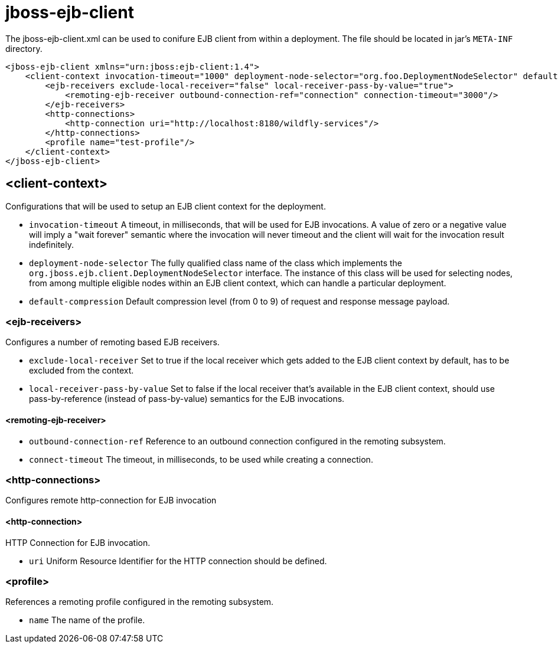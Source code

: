 [[jboss-ejb-client]]
= jboss-ejb-client

The jboss-ejb-client.xml can be used to conifure EJB client from within a deployment. The file
should be located in jar's `META-INF` directory.

[source,xml,options="nowrap"]
----
<jboss-ejb-client xmlns="urn:jboss:ejb-client:1.4">
    <client-context invocation-timeout="1000" deployment-node-selector="org.foo.DeploymentNodeSelector" default-compression="5">
        <ejb-receivers exclude-local-receiver="false" local-receiver-pass-by-value="true">
            <remoting-ejb-receiver outbound-connection-ref="connection" connection-timeout="3000"/>
        </ejb-receivers>
        <http-connections>
            <http-connection uri="http://localhost:8180/wildfly-services"/>
        </http-connections>
        <profile name="test-profile"/>
    </client-context>
</jboss-ejb-client>
----

[[client-context]]
== <client-context>

Configurations that will be used to setup an EJB client context for the deployment.

* `invocation-timeout` A timeout, in milliseconds, that will be used for EJB invocations.
A value of zero or a negative value will imply a "wait forever" semantic where the invocation
will never timeout and the client will wait for the invocation result indefinitely.

* `deployment-node-selector` The fully qualified class name of the class which implements the
`org.jboss.ejb.client.DeploymentNodeSelector` interface. The instance of this class will be used
for selecting nodes, from among multiple eligible nodes within an EJB client context, which can
handle a particular deployment.

* `default-compression` Default compression level (from 0 to 9) of request and response message
payload.

[[ejb-receivers]]
=== <ejb-receivers>

Configures a number of remoting based EJB receivers.

* `exclude-local-receiver` Set to true if the local receiver which gets added to the EJB client
 context by default, has to be excluded from the context.

* `local-receiver-pass-by-value` Set to false if the local receiver that's available in the EJB
client context, should use pass-by-reference (instead of pass-by-value) semantics for the EJB invocations.

[[remoting-ejb-receiver]]
==== <remoting-ejb-receiver>

* `outbound-connection-ref` Reference to an outbound connection configured in the remoting subsystem.
* `connect-timeout` The timeout, in milliseconds, to be used while creating a connection.

[[http-connections]]
=== <http-connections>

Configures remote http-connection for EJB invocation

[[http-connection]]
==== <http-connection>

HTTP Connection for EJB invocation.

* `uri` Uniform Resource Identifier for the HTTP connection should be defined.

[[profile]]
=== <profile>

References a remoting profile configured in the remoting subsystem.

* `name` The name of the profile.






